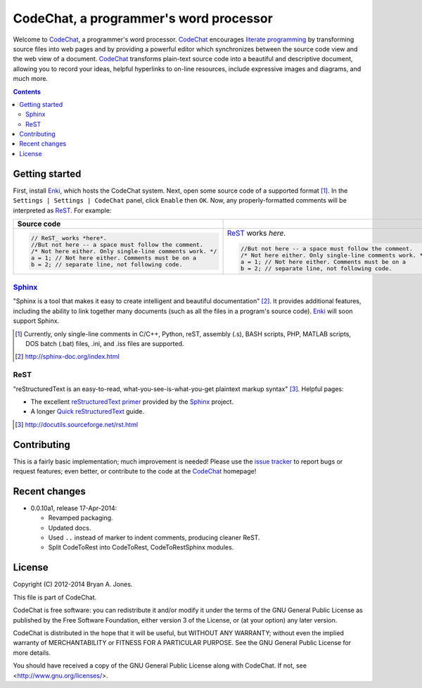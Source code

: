 ***************************************
CodeChat, a programmer's word processor
***************************************
Welcome to `CodeChat <https://bitbucket.org/bjones/documentation/overview>`_, a programmer's word processor. CodeChat_ encourages `literate programming <http://www.literateprogramming.com/>`_ by transforming source files into web pages and by providing a powerful editor which synchronizes between the source code view and the web view of a document. CodeChat_ transforms plain-text source code into a beautiful and descriptive document, allowing you to record your ideas, helpful hyperlinks to on-line resources, include expressive images and diagrams, and much more.

.. contents::

Getting started
===============
First, install `Enki <http://enki-editor.org/>`_, which hosts the CodeChat system. Next, open some source code of a supported format [#]_. In the ``Settings | Settings | CodeChat`` panel, click ``Enable`` then ``OK``. Now, any properly-formatted comments will be interpreted as ReST_. For example:

+-----------------------------------------------------------+-----------------------------------------------------------+
+ Source code                                               +                                                           +
+===========================================================+===========================================================+
| .. code:: c                                               | ReST_ works *here*.                                       |
|                                                           |                                                           |
|    // ReST_ works *here*.                                 | .. code:: c                                               |
|    //But not here -- a space must follow the comment.     |                                                           |
|    /* Not here either. Only single-line comments work. */ |    //But not here -- a space must follow the comment.     |
|    a = 1; // Not here either. Comments must be on a       |    /* Not here either. Only single-line comments work. */ |
|    b = 2; // separate line, not following code.           |    a = 1; // Not here either. Comments must be on a       |
|                                                           |    b = 2; // separate line, not following code.           |
+-----------------------------------------------------------+-----------------------------------------------------------+

Sphinx_
-------
"Sphinx is a tool that makes it easy to create intelligent and beautiful documentation" [#]_. It provides additional features, including the ability to link together many documents (such as all the files in a program's source code). Enki_ will soon support Sphinx.

.. [#] Currently, only single-line comments in C/C++, Python, reST, assembly (.s), BASH scripts, PHP, MATLAB scripts, DOS batch (.bat) files, .ini, and .iss files are supported.
.. [#] http://sphinx-doc.org/index.html

ReST
----
"reStructuredText is an easy-to-read, what-you-see-is-what-you-get plaintext markup syntax" [#]_. Helpful pages:

* The excellent `reStructuredText primer <http://sphinx-doc.org/rest.html>`_ provided by the `Sphinx <http://sphinx-doc.org/index.html>`_ project.
* A longer `Quick reStructuredText <http://docutils.sourceforge.net/docs/user/rst/quickref.html>`_ guide.

.. [#] http://docutils.sourceforge.net/rst.html

Contributing
============
This is a fairly basic implementation; much improvement is needed! Please use the `issue tracker <http://bitbucket.org/bjones/documentation/issues?status=new&status=open>`_ to report bugs or request features; even better, or contribute to the code at the CodeChat_ homepage!

Recent changes
==============
- 0.0.10a1, release 17-Apr-2014:

  - Revamped packaging.
  - Updated docs.
  - Used ``..`` instead of marker to indent comments, producing cleaner ReST.
  - Split CodeToRest into CodeToRest, CodeToRestSphinx modules.

License
=======
Copyright (C) 2012-2014 Bryan A. Jones.

This file is part of CodeChat.

CodeChat is free software: you can redistribute it and/or modify it under the terms of the GNU General Public License as published by the Free Software Foundation, either version 3 of the License, or (at your option) any later version.

CodeChat is distributed in the hope that it will be useful, but WITHOUT ANY WARRANTY; without even the implied warranty of MERCHANTABILITY or FITNESS FOR A PARTICULAR PURPOSE.  See the GNU General Public License for more details.

You should have received a copy of the GNU General Public License along with CodeChat.  If not, see <http://www.gnu.org/licenses/>.
